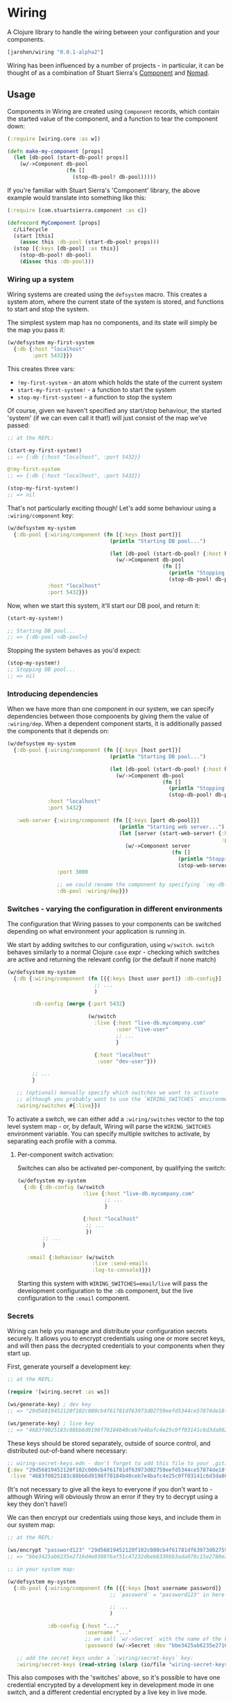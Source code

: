 * Wiring

A Clojure library to handle the wiring between your configuration and your components.

#+BEGIN_SRC clojure
  [jarohen/wiring "0.0.1-alpha2"]
#+END_SRC

Wiring has been influenced by a number of projects - in particular, it can be
thought of as a combination of Stuart Sierra's [[https://github.com/stuartsierra/component][Component]] and [[https://github.com/jarohen/nomad][Nomad]].

** Usage

Components in Wiring are created using =Component= records, which contain
the started value of the component, and a function to tear the component down:

#+BEGIN_SRC clojure
  (:require [wiring.core :as w])

  (defn make-my-component [props]
    (let [db-pool (start-db-pool! props)]
      (w/->Component db-pool
                     (fn []
                       (stop-db-pool! db-pool)))))

#+END_SRC

If you're familiar with Stuart Sierra's 'Component' library, the above example
would translate into something like this:

#+BEGIN_SRC clojure
  (:require [com.stuartsierra.component :as c])

  (defrecord MyComponent [props]
    c/Lifecycle
    (start [this]
      (assoc this :db-pool (start-db-pool! props)))
    (stop [{:keys [db-pool] :as this}]
      (stop-db-pool! db-pool)
      (dissoc this :db-pool)))
#+END_SRC

*** Wiring up a system

Wiring systems are created using the =defsystem= macro. This creates a system
atom, where the current state of the system is stored, and functions to start
and stop the system.

The simplest system map has no components, and its state will simply be the map
you pass it:

#+BEGIN_SRC clojure
  (w/defsystem my-first-system
    {:db {:host "localhost"
          :port 5432}})
#+END_SRC

This creates three vars:
- =!my-first-system= - an atom which holds the state of the current system
- =start-my-first-system!= - a function to start the system
- =stop-my-first-system!= - a function to stop the system

Of course, given we haven't specified any start/stop behaviour, the started 'system' (if
we can even call it that!) will just consist of the map we've passed:

#+BEGIN_SRC clojure
  ;; at the REPL:

  (start-my-first-system!)
  ;; => {:db {:host "localhost", :port 5432}}

  @!my-first-system
  ;; => {:db {:host "localhost", :port 5432}}

  (stop-my-first-system!)
  ;; => nil
#+END_SRC

That's not particularly exciting though! Let's add some behaviour using a
=:wiring/component= key:

#+BEGIN_SRC clojure
  (w/defsystem my-system
    {:db-pool {:wiring/component (fn [{:keys [host port]}]
                                   (println "Starting DB pool...")

                                   (let [db-pool (start-db-pool! {:host host, :port port})]
                                     (w/->Component db-pool
                                                    (fn []
                                                      (println "Stopping DB pool...")
                                                      (stop-db-pool! db-pool)))))
               :host "localhost"
               :port 5432}})
#+END_SRC

Now, when we start this system, it'll start our DB pool, and return it:

#+BEGIN_SRC clojure
  (start-my-system!)

  ;; Starting DB pool...
  ;; => {:db-pool <db-pool>}
#+END_SRC

Stopping the system behaves as you'd expect:

#+BEGIN_SRC clojure
  (stop-my-system!)
  ;; Stopping DB pool...
  ;; => nil
#+END_SRC

*** Introducing dependencies

When we have more than one component in our system, we can specify dependencies
between those components by giving them the value of =:wiring/dep=. When a
dependent component starts, it is additionally passed the components that it
depends on:

#+BEGIN_SRC clojure
  (w/defsystem my-system
    {:db-pool {:wiring/component (fn [{:keys [host port]}]
                                   (println "Starting DB pool...")

                                   (let [db-pool (start-db-pool! {:host host, :port port})]
                                     (w/->Component db-pool
                                                    (fn []
                                                      (println "Stopping DB pool...")
                                                      (stop-db-pool! db-pool)))))
               :host "localhost"
               :port 5432}

     :web-server {:wiring/component (fn [{:keys [port db-pool]}]
                                      (println "Starting web server...")
                                      (let [server (start-web-server! {:handler (make-handler {:db-pool db-pool})
                                                                       :port port})]
                                        (w/->Component server
                                                       (fn []
                                                         (println "Stopping web server...")
                                                         (stop-web-server! server)))))
                  :port 3000

                  ;; we could rename the component by specifying `:my-db-pool [:wiring/dep :db-pool]`
                  :db-pool :wiring/dep}})
#+END_SRC

*** Switches - varying the configuration in different environments
The configuration that Wiring passes to your components can be switched
depending on what environment your application is running in.

We start by adding switches to our configuration, using =w/switch=. =switch=
behaves similarly to a normal Clojure =case= expr - checking which switches are
active and returning the relevant config (or the default if none match)

#+BEGIN_SRC clojure
  (w/defsystem my-system
    {:db {:wiring/component (fn [{{:keys [host user port]} :db-config}]
                              ;; ...
                              )

          :db-config (merge {:port 5432}

                            (w/switch
                              :live {:host "live-db.mycompany.com"
                                     :user "live-user"
                                     ;; ...
                                     }

                              {:host "localhost"
                               :user "dev-user"}))

          ;; ...
          }

     ;; (optional) manually specify which switches we want to activate
     ;; although you probably want to use the `WIRING_SWITCHES` environment variable
     :wiring/switches #{:live}})
#+END_SRC

To activate a switch, we can either add a =:wiring/switches= vector to the top
level system map - or, by default, Wiring will parse the =WIRING_SWITCHES=
environment variable. You can specify multiple switches to activate, by
separating each profile with a comma.

**** Per-component switch activation:
Switches can also be activated per-component, by qualifying the switch:

#+BEGIN_SRC clojure
  (w/defsystem my-system
    {:db {:db-config (w/switch
                       :live {:host "live-db.mycompany.com"
                              ;; ...
                              }

                       {:host "localhost"
                        ;; ...
                        })
          ;; ...
          }

     :email {:behaviour (w/switch
                          :live :send-emails
                          :log-to-console)}})
#+END_SRC

Starting this system with =WIRING_SWITCHES=email/live= will pass the development
configuration to the =:db= component, but the live configuration to the =:email=
component.

*** Secrets

Wiring can help you manage and distribute your configuration secrets securely.
It allows you to encrypt credentials using one or more secret keys, and will
then pass the decrypted credentials to your components when they start up.

First, generate yourself a development key:

#+BEGIN_SRC clojure
  ;; at the REPL:

  (require '[wiring.secret :as ws])

  (ws/generate-key) ; dev key
  ;; => "29d56819452120f102c080cb4f61781df63973d02759eefd5344ce57874de18f"

  (ws/generate-key) ; live key
  ;; => "4683f0025183c88bb6d9198f70184b40ceb7e4bafc4e25c0ff03141c6d3da082"
#+END_SRC

These keys should be stored separately, outside of source control, and distributed
out-of-band where necessary:

#+BEGIN_SRC clojure
  ;; wiring-secret-keys.edn - don't forget to add this file to your .gitignore!
  {:dev "29d56819452120f102c080cb4f61781df63973d02759eefd5344ce57874de18f"
   :live "4683f0025183c88bb6d9198f70184b40ceb7e4bafc4e25c0ff03141c6d3da082"}
#+END_SRC

(It's not necessary to give all the keys to everyone if you don't want to -
although Wiring will obviously throw an error if they try to decrypt using a key
they don't have!)

We can then encrypt our credentials using those keys, and include them in our
system map:

#+BEGIN_SRC clojure
  ;; at the REPL:

  (ws/encrypt "password123" "29d56819452120f102c080cb4f61781df63973d02759eefd5344ce57874de18f")
  ;; => "bbe3425ab6235e2716d4e030876af51c47232dbeb8339bb3ada078c15e2788e3e4534fc5355343ff091d10554698e8a1"

  ;; in your system map:

  (w/defsystem my-system
    {:db-pool {:wiring/component (fn [{{:keys [host username password]} :db-config}]
                                   ;; `password` = "password123" in here

                                   ;; ...
                                   )

               :db-config {:host "..."
                           :username "..."
                           ;; we call `w/->Secret` with the name of the key, and the encrypted credentials
                           :password (w/->Secret :dev "bbe3425ab6235e2716d4e030876af51c47232dbeb8339bb3ada078c15e2788e3e4534fc5355343ff091d10554698e8a1")}}

     ;; add the secret keys under a `:wiring/secret-keys` key:
     :wiring/secret-keys (read-string (slurp (io/file "wiring-secret-keys.edn")))})
#+END_SRC

This also composes with the 'switches' above, so it's possible to have one
credential encrypted by a development key in development mode in one switch, and
a different credential encrypted by a live key in live mode.

** Bug reports/pull requests/comments/suggestions etc?

Yes please! Please submit these in the traditional GitHub manner.

** License

Copyright © 2017-2018 James Henderson

Distributed under the Eclipse Public License, the same as Clojure.
